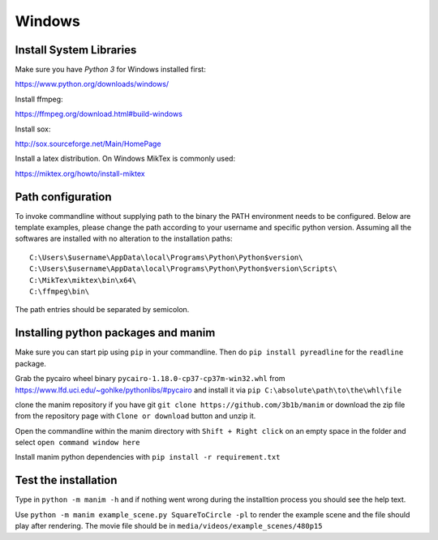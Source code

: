 Windows
=======

Install System Libraries
------------------------

Make sure you have *Python 3* for Windows installed first:

https://www.python.org/downloads/windows/

Install ffmpeg:

https://ffmpeg.org/download.html#build-windows

Install sox:

http://sox.sourceforge.net/Main/HomePage

Install a latex distribution. On Windows MikTex is commonly used:

https://miktex.org/howto/install-miktex

Path configuration
------------------

To invoke commandline without supplying path to the binary
the PATH environment needs to be configured. Below are template examples, please change
the path according to your username and specific python version. Assuming all the
softwares are installed with no alteration to the installation paths::

  C:\Users\$username\AppData\local\Programs\Python\Python$version\
  C:\Users\$username\AppData\local\Programs\Python\Python$version\Scripts\
  C:\MikTex\miktex\bin\x64\
  C:\ffmpeg\bin\

The path entries should be separated by semicolon.

Installing python packages and manim
------------------------------------

Make sure you can start pip using ``pip`` in your commandline. Then do
``pip install pyreadline`` for the ``readline`` package.

Grab the pycairo wheel binary ``pycairo‑1.18.0‑cp37‑cp37m‑win32.whl`` from https://www.lfd.uci.edu/~gohlke/pythonlibs/#pycairo
and install it via ``pip C:\absolute\path\to\the\whl\file``

clone the manim repository if you have git ``git clone https://github.com/3b1b/manim`` or download the zip file from
the repository page with ``Clone or download`` button and unzip it.

Open the commandline within the manim directory with ``Shift + Right click`` on an empty space in the folder and select ``open command window here``

Install manim python dependencies with ``pip install -r requirement.txt``

Test the installation
---------------------

Type in ``python -m manim -h`` and if nothing went wrong during the installtion process you should see the help text.

Use ``python -m manim example_scene.py SquareToCircle -pl`` to render the example scene and the file should play after rendering. The movie file should be
in ``media/videos/example_scenes/480p15``
